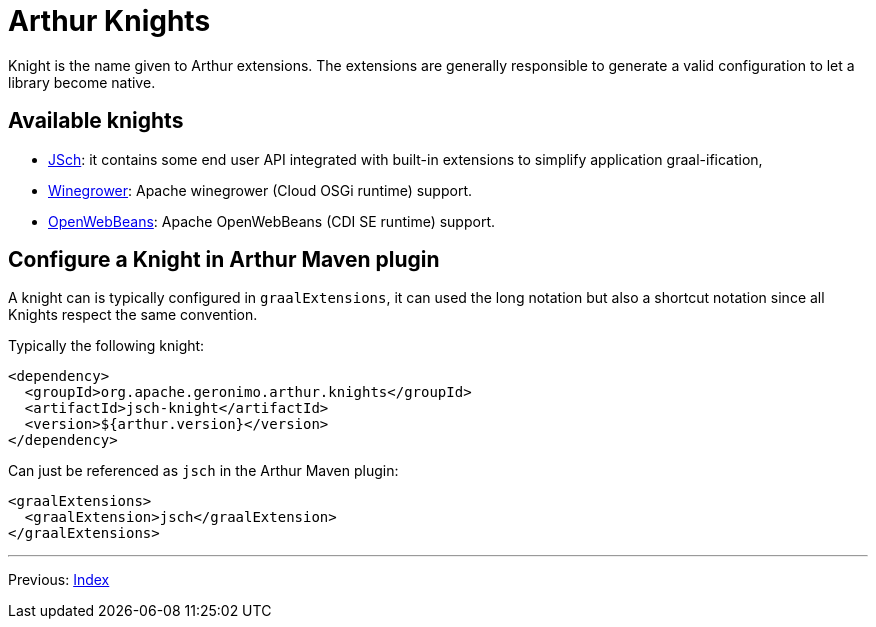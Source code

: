 ////
Licensed to the Apache Software Foundation (ASF) under one or more
contributor license agreements. See the NOTICE file distributed with
this work for additional information regarding copyright ownership.
The ASF licenses this file to You under the Apache License, Version 2.0
(the "License"); you may not use this file except in compliance with
the License. You may obtain a copy of the License at

http://www.apache.org/licenses/LICENSE-2.0

Unless required by applicable law or agreed to in writing, software
distributed under the License is distributed on an "AS IS" BASIS,
WITHOUT WARRANTIES OR CONDITIONS OF ANY KIND, either express or implied.
See the License for the specific language governing permissions and
limitations under the License.
////
= Arthur Knights

Knight is the name given to Arthur extensions.
The extensions are generally responsible to generate a valid configuration to let a library become native.

== Available knights

- link:jsch-knight.html[JSch]: it contains some end user API integrated with built-in extensions to simplify application graal-ification,
- link:winegrower-knight.html[Winegrower]: Apache winegrower (Cloud OSGi runtime) support.
- link:openwebbeans-knight.html[OpenWebBeans]: Apache OpenWebBeans (CDI SE runtime) support.

== Configure a Knight in Arthur Maven plugin

A knight can is typically configured in `graalExtensions`, it can used the long notation but also a shortcut notation since all Knights respect the same convention.

Typically the following knight:

[source,xml]
----
<dependency>
  <groupId>org.apache.geronimo.arthur.knights</groupId>
  <artifactId>jsch-knight</artifactId>
  <version>${arthur.version}</version>
</dependency>
----

Can just be referenced as `jsch` in the Arthur Maven plugin:

[source,xml]
----
<graalExtensions>
  <graalExtension>jsch</graalExtension>
</graalExtensions>
----

---

Previous: link:maven.html[Index]
